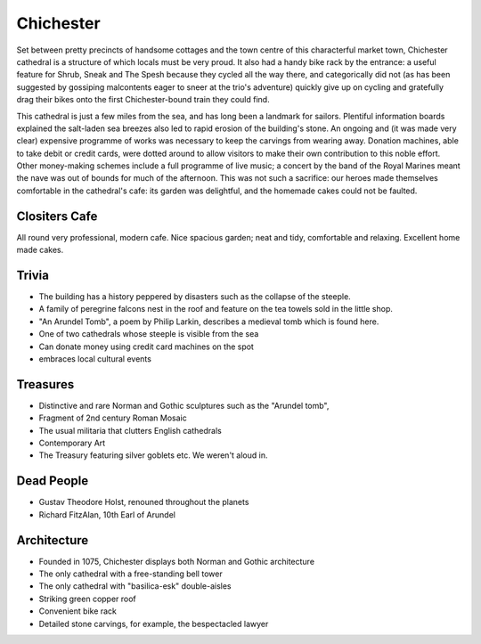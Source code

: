 .. title: The Chichester Adventure
.. location: Chichester
.. church_name: The Cathedral Church of the Holy Trinity
.. slug: chichester
.. date: 2013-09-20 16:00:00 UTC+0:00
.. tags: cathedral, chichester, tea
.. link: 
.. description: The official Cathedral Cafe visit to Chichester cathedral
.. type: text
.. class: chichester
.. image: ./assets/img/churches/chichester.jpg
.. summary: The most typical of English cathedrals; soundtrack: The Planets
.. architecture: 6th
.. dead_people: 1st!!!
.. cafe: 3rd!
.. treasures: 2nd!!
.. trivia: last


================
Chichester
================

.. raw:: html

	<div class="teaser">

	<p>Chichester, "the most typical English Cathedral", was a well equipped cafe and accommodates one of our most famous composers. Found on the river Lavant, just beneath the South Downs and opposite The House of Frasier, we have an 11th century church with Roman and Anglo-Saxon *and* Norman footnotes.</p>

	<p><span class="strong"><i>Must-Dos:</span> Find Holst's corpse, wait for some falcons to fly, drink tea.</i></p>

.. raw:: html

	</div>

.. TEASER_END

Set between pretty precincts of handsome cottages and the town centre of this characterful market town, Chichester cathedral is a structure of which locals must be very proud. It also had a handy bike rack by the entrance: a useful feature for Shrub, Sneak and The Spesh because they cycled all the way there, and categorically did not (as has been suggested by gossiping malcontents eager to sneer at the trio's adventure) quickly give up on cycling and gratefully drag their bikes onto the first Chichester-bound train they could find. 
 
This cathedral is just a few miles from the sea, and has long been a landmark for sailors. Plentiful information boards explained the salt-laden sea breezes also led to rapid erosion of the building's stone. An ongoing and (it was made very clear) expensive programme of works was necessary to keep the carvings from wearing away. Donation machines, able to take debit or credit cards, were dotted around to allow visitors to make their own contribution to this noble effort. Other money-making schemes include a full programme of live music; a concert by the band of the Royal Marines meant the nave was out of bounds for much of the afternoon. This was not such a sacrifice: our heroes made themselves comfortable in the cathedral's cafe: its garden was delightful, and the homemade cakes could not be faulted.

Clositers Cafe
~~~~~~~~~~~~~~

All round very professional, modern cafe. Nice spacious garden; neat and tidy, comfortable and relaxing. Excellent home made cakes.

Trivia
~~~~~~

- The building has a history peppered by disasters such as the collapse of the steeple.
- A family of peregrine falcons nest in the roof and feature on the tea towels sold in the little shop.
- "An Arundel Tomb", a poem by Philip Larkin, describes a medieval tomb which is found here.
- One of two cathedrals whose steeple is visible from the sea
- Can donate money using credit card machines on the spot
- embraces local cultural events

Treasures
~~~~~~~~~

- Distinctive and rare Norman and Gothic sculptures such as the "Arundel tomb", 
- Fragment of 2nd century Roman Mosaic
- The usual militaria that clutters English cathedrals 
- Contemporary Art
- The Treasury featuring silver goblets etc. We weren't aloud in.

Dead People
~~~~~~~~~~~

- Gustav Theodore Holst, renouned throughout the planets
- Richard FitzAlan, 10th Earl of Arundel

Architecture
~~~~~~~~~~~~

- Founded in 1075, Chichester displays both Norman and Gothic architecture
- The only cathedral with a free-standing bell tower
- The only cathedral with "basilica-esk" double-aisles
- Striking green copper roof
- Convenient bike rack
- Detailed stone carvings, for example, the bespectacled lawyer
